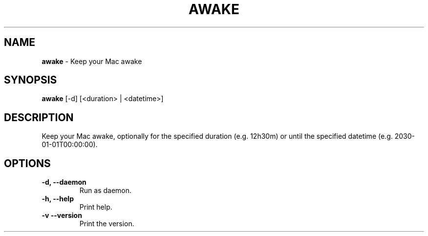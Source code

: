 .TH AWAKE 1 2024-02-24 1.2.0 ""
.SH NAME
\fBawake\fR \- Keep your Mac awake
.SH SYNOPSIS
\fBawake\fR [-d] [<duration> | <datetime>]
.SH DESCRIPTION
Keep your Mac awake, optionally for the specified duration (e\.g\. 12h30m) or until the specified datetime (e\.g\. 2030-01-01T00:00:00)\.
.SH OPTIONS
.TP
\fB\-d, \-\-daemon\fR
Run as daemon\.
.TP
\fB\-h, \-\-help\fR
Print help\.
.TP
\fB\-v\, \-\-version\fR
Print the version\.

